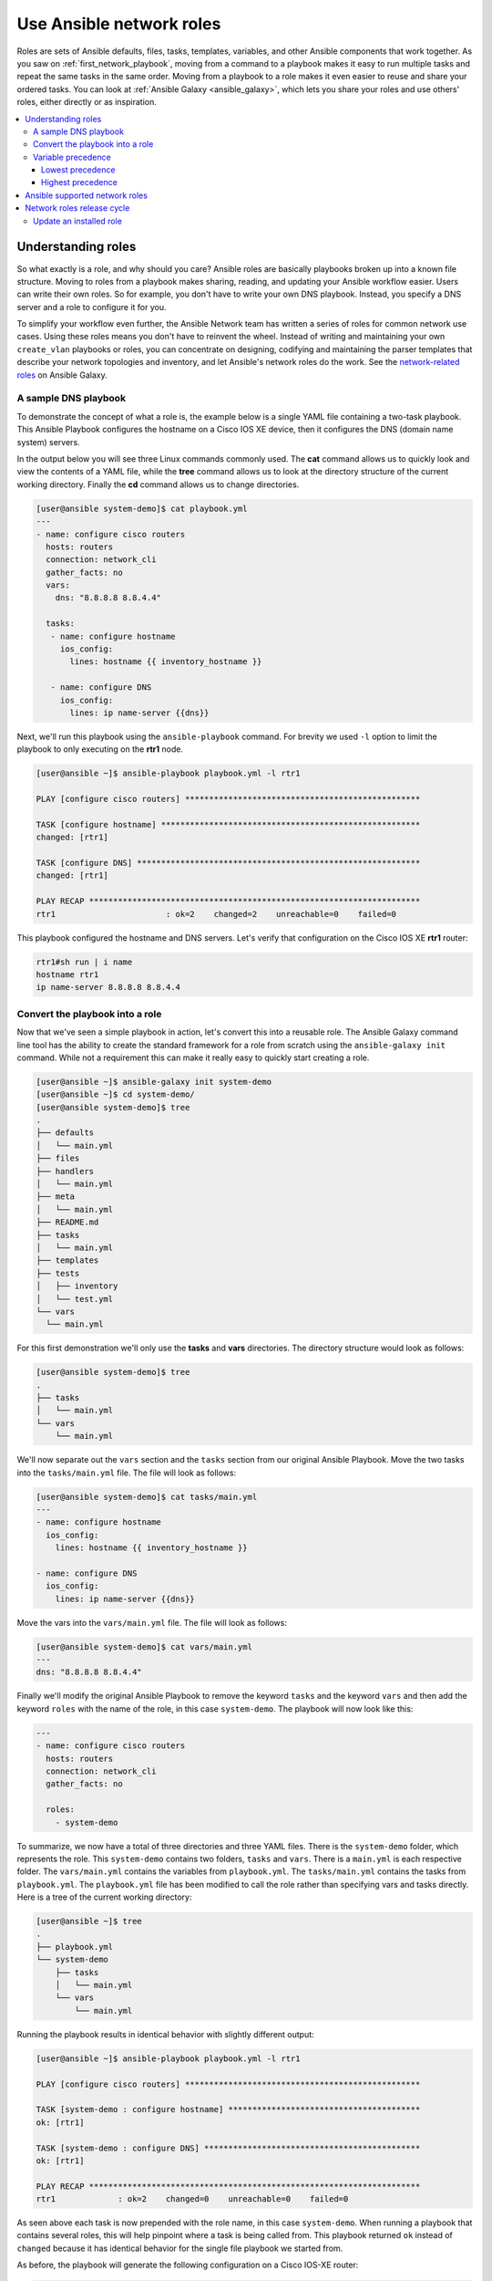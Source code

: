 
.. _using_network_roles:

*************************
Use Ansible network roles
*************************

Roles are sets of Ansible defaults, files, tasks, templates, variables, and other Ansible components that work together. As you saw on :ref:`first_network_playbook`, moving from a command to a playbook makes it easy to run multiple tasks and repeat the same tasks in the same order. Moving from a playbook to a role makes it even easier to reuse and share your ordered tasks. You can look at :ref:`Ansible Galaxy <ansible_galaxy>`, which lets you share your roles and use others' roles, either directly or as inspiration.

.. contents::
   :local:

Understanding roles
===================

So what exactly is a role, and why should you care? Ansible roles are basically playbooks broken up into a known file structure. Moving to roles from a playbook makes sharing, reading, and updating your Ansible workflow easier. Users can write their own roles. So for example, you don't have to write your own DNS playbook. Instead, you specify a DNS server and a role to configure it for you.

To simplify your workflow even further, the Ansible Network team has written a series of roles for common network use cases. Using these roles means you don't have to reinvent the wheel. Instead of writing and maintaining your own ``create_vlan`` playbooks or roles, you can concentrate on designing, codifying and maintaining the parser templates that describe your network topologies and inventory, and let Ansible's network roles do the work. See the `network-related roles <https://galaxy.ansible.com/ansible-network>`_ on Ansible Galaxy.

A sample DNS playbook
---------------------

To demonstrate the concept of what a role is, the example below is a single YAML file containing a two-task playbook.  This Ansible Playbook configures the hostname on a Cisco IOS XE device, then it configures the DNS (domain name system) servers.

In the output below you will see three Linux commands commonly used.  The **cat** command allows us to quickly look and view the contents of a YAML file, while the **tree** command allows us to look at the directory structure of the current working directory.  Finally the **cd** command allows us to change directories.

.. code-block:: bash

   [user@ansible system-demo]$ cat playbook.yml
   ---
   - name: configure cisco routers
     hosts: routers
     connection: network_cli
     gather_facts: no
     vars:
       dns: "8.8.8.8 8.8.4.4"

     tasks:
      - name: configure hostname
        ios_config:
          lines: hostname {{ inventory_hostname }}

      - name: configure DNS
        ios_config:
          lines: ip name-server {{dns}}

Next, we'll run this playbook using the ``ansible-playbook`` command.  For brevity we used ``-l`` option to limit the playbook to only executing on the **rtr1** node.

.. code-block:: bash

   [user@ansible ~]$ ansible-playbook playbook.yml -l rtr1

   PLAY [configure cisco routers] *************************************************

   TASK [configure hostname] ******************************************************
   changed: [rtr1]

   TASK [configure DNS] ***********************************************************
   changed: [rtr1]

   PLAY RECAP *********************************************************************
   rtr1                       : ok=2    changed=2    unreachable=0    failed=0


This playbook configured the hostname and DNS servers.  Let's verify that configuration on the Cisco IOS XE **rtr1** router:

.. code-block:: bash

   rtr1#sh run | i name
   hostname rtr1
   ip name-server 8.8.8.8 8.8.4.4

Convert the playbook into a role
---------------------------------

Now that we've seen a simple playbook in action, let's convert this into a reusable role. The Ansible Galaxy command line tool has the ability to create the standard framework for a role from scratch using the ``ansible-galaxy init`` command.  While not a requirement this can make it really easy to quickly start creating a role.

.. code-block:: bash

   [user@ansible ~]$ ansible-galaxy init system-demo
   [user@ansible ~]$ cd system-demo/
   [user@ansible system-demo]$ tree
   .
   ├── defaults
   │   └── main.yml
   ├── files
   ├── handlers
   │   └── main.yml
   ├── meta
   │   └── main.yml
   ├── README.md
   ├── tasks
   │   └── main.yml
   ├── templates
   ├── tests
   │   ├── inventory
   │   └── test.yml
   └── vars
     └── main.yml

For this first demonstration we'll only use the **tasks** and **vars** directories.  The directory structure would look as follows:

.. code-block:: bash

   [user@ansible system-demo]$ tree
   .
   ├── tasks
   │   └── main.yml
   └── vars
       └── main.yml

We'll now separate out the ``vars`` section and the ``tasks`` section from our original Ansible Playbook.  Move the two tasks into the ``tasks/main.yml`` file.  The file will look as follows:

.. code-block:: bash

   [user@ansible system-demo]$ cat tasks/main.yml
   ---
   - name: configure hostname
     ios_config:
       lines: hostname {{ inventory_hostname }}

   - name: configure DNS
     ios_config:
       lines: ip name-server {{dns}}

Move the vars into the ``vars/main.yml`` file.  The file will look as follows:

.. code-block:: bash

   [user@ansible system-demo]$ cat vars/main.yml
   ---
   dns: "8.8.8.8 8.8.4.4"

Finally we'll modify the original Ansible Playbook to remove the keyword ``tasks`` and the keyword ``vars`` and then add the keyword ``roles``  with the name of the role, in this case ``system-demo``.  The playbook will now look like this:

.. code-block:: bash

   ---
   - name: configure cisco routers
     hosts: routers
     connection: network_cli
     gather_facts: no

     roles:
       - system-demo

To summarize, we now have a total of three directories and three YAML files.  There is the ``system-demo`` folder, which represents the role.  This ``system-demo`` contains two folders, ``tasks`` and ``vars``.  There is a ``main.yml`` is each respective folder.  The ``vars/main.yml`` contains the variables from ``playbook.yml``.  The ``tasks/main.yml`` contains the tasks from ``playbook.yml``.  The ``playbook.yml`` file has been modified to call the role rather than specifying vars and tasks directly.  Here is a tree of the current working directory:

.. code-block:: bash

   [user@ansible ~]$ tree
   .
   ├── playbook.yml
   └── system-demo
       ├── tasks
       │   └── main.yml
       └── vars
           └── main.yml

Running the playbook results in identical behavior with slightly different output:

.. code-block:: bash

   [user@ansible ~]$ ansible-playbook playbook.yml -l rtr1

   PLAY [configure cisco routers] *************************************************

   TASK [system-demo : configure hostname] ****************************************
   ok: [rtr1]

   TASK [system-demo : configure DNS] *********************************************
   ok: [rtr1]

   PLAY RECAP *********************************************************************
   rtr1             : ok=2    changed=0    unreachable=0    failed=0

As seen above each task is now prepended with the role name, in this case ``system-demo``.  When running a playbook that contains several roles, this will help pinpoint where a task is being called from.  This playbook returned ``ok`` instead of ``changed`` because it has identical behavior for the single file playbook we started from.

As before, the playbook will generate the following configuration on a Cisco IOS-XE router:

.. code-block:: bash

   rtr1#sh run | i name
   hostname rtr1
   ip name-server 8.8.8.8 8.8.4.4


This is why Ansible roles can be simply thought of as deconstructed playbooks. They are simple, effective and reusable.  Now another user can simply include the ``system-demo`` role instead of having to create a custom "hard coded" playbook.

Variable precedence
-------------------

Hey hold on!  What if you want to change the DNS servers.  Are you expected to change the ``vars/main.yml`` within the role structure?  Absolutely not. Ansible has many places where you can specify variables for a given play. See :ref:`playbooks_variables` for details on variables and precedence. There are actually 21 places to put variables.  While this list can seem overwhelming at first glance, the vast majority of use cases only involve knowing the spot for variables of least precedence and how to pass variables with most precedence.

Lowest precedence
^^^^^^^^^^^^^^^^^

The lowest precedence is the ``defaults`` directory within a role.  This means all the other 20 locations you could potentially specify the variable will all take higher precedence than ``defaults``, no matter what.  To immediately give the vars from the ``system-demo`` role the least precedence, rename the ``vars`` directory to ``defaults``.

.. code-block:: bash

   [user@ansible system-demo]$ mv vars defaults
   [user@ansible system-demo]$ tree
   .
   ├── defaults
   │   └── main.yml
   ├── tasks
   │   └── main.yml

Add a new ``vars`` section to the playbook to override the default behavior (where the variable ``dns`` is set to 8.8.8.8 and 8.8.4.4).  For this demonstration, let's set ``dns`` to 1.1.1.1:

.. code-block:: bash

   [user@ansible ~]$ cat playbook.yml
   ---
   - name: configure cisco routers
     hosts: routers
     connection: network_cli
     gather_facts: no
     vars:
       dns: 1.1.1.1
     roles:
       - system-demo

We'll run this updated playbook on **rtr2**:

.. code-block:: bash

   [user@ansible ~]$ ansible-playbook playbook.yml -l rtr2

The configuration on the **rtr2** Cisco router will look as follows:

.. code-block:: bash

   rtr2#sh run | i name-server
   ip name-server 1.1.1.1

The variable configured in the playbook now has precedence over the ``defaults`` directory.  In fact, any other spot we configure variables would win over the values in the ``defaults`` directory.

Highest precedence
^^^^^^^^^^^^^^^^^^

Specifying variables in the ``defaults`` directory within a role will always take the lowest precedence, while specifying ``vars`` as extra vars with the ``-e`` or ``--extra-vars=`` will always take the highest precedence, no matter what.  Re-running the playbook with the ``-e`` option overrides both the ``defaults`` directory (8.8.4.4 and 8.8.8.8) as well as the newly created ``vars`` within the playbook that contains the 1.1.1.1 dns server.

.. code-block:: bash

   [user@ansible ~]$ ansible-playbook playbook.yml -e "dns=192.168.1.1" -l rtr3

The result on the Cisco IOS XE router will only contain the highest precedence setting of 192.168.1.1:

.. code-block:: bash

   rtr3#sh run | i name-server
   ip name-server 192.168.1.1

How is this useful?  Why should you care?  Extra vars are commonly used by network operators to override defaults.  A powerful example of this is with Red Hat Ansible Tower and the Survey feature.  It is possible through the web UI to prompt a network operator to fill out parameters with a Web form.  This can be really simple for non-technical playbook writers to execute a playbook using their Web browser. See `Ansible Tower Job Template Surveys <https://docs.ansible.com/ansible-tower/latest/html/userguide/workflow_templates.html#surveys>`_ for more details.


Ansible supported network roles
===============================

The Ansible Network team develops and supports a set of `network-related roles <https://galaxy.ansible.com/ansible-network>`_ on Ansible Galaxy. You can use these roles to jump start your network automation efforts. These roles are updated approximately every two weeks to give you access to the latest Ansible networking content.

These roles come in the following categories:

* **User roles** - User roles focus on tasks, such as managing your configuration. Use these roles, such as `config_manager <https://galaxy.ansible.com/ansible-network/config_manager>`_ and `cloud_vpn <https://galaxy.ansible.com/ansible-network/cloud_vpn>`_, directly in your playbooks. These roles are platform/provider agnostic, allowing you to use the same roles and playbooks across different network platforms or cloud providers.
* **Platform provider roles** - Provider roles translate between the user roles and the various network OSs, each of which has a different API. Each provider role accepts input from a supported user role and translates it for a specific network OS. Network user roles depend on these provider roles to implement their functions. For example, the `config_manager <https://galaxy.ansible.com/ansible-network/config_manager>`_ user role  uses the  `cisco_ios <https://galaxy.ansible.com/ansible-network/cisco_ios>`_ provider role to implement tasks on Cisco IOS network devices.
* **Cloud provider and provisioner roles** - Similarly, cloud user roles depend on cloud provider and provisioner roles to implement cloud functions for specific cloud providers. For example, the `cloud_vpn <https://galaxy.ansible.com/ansible-network/cloud_vpn>`_ role depends on the `aws <https://galaxy.ansible.com/ansible-network/aws>`_ provider role to communicate with AWS.


You need to install at least one platform provider role for your network user roles, and set ``ansible_network_provider`` to that provider (for example, ``ansible_network_provider: ansible-network.cisco_ios``). Ansible Galaxy automatically installs any other dependencies listed in the role details on Ansible Galaxy.

For example, to use the ``config_manager`` role with Cisco IOS devices, you would use the following commands:

.. code-block:: bash

   [user@ansible]$ ansible-galaxy install ansible-network.cisco_nxos
   [user@ansible]$ ansible-galaxy install ansible-network.config_manager

Roles are fully documented with examples in Ansible Galaxy on the **Read Me** tab for each role.

Network roles release cycle
===========================

The Ansible network team releases updates and new roles every two weeks. The role details on Ansible Galaxy lists the role versions available, and you can look in the GitHub repository to find the changelog file (for example,  the ``cisco_ios`` `CHANGELOG.rst <https://github.com/ansible-network/cisco_ios/blob/devel/CHANGELOG.rst>`_ ) that lists what has changed in each version of the role.

The Ansible Galaxy role version has two components:

* Major release number - (for example, 2.6) which shows the Ansible engine version this role supports.
* Minor release number (for example .1) which denotes the role release cycle and does not reflect the Ansible engine minor release version.

Update an installed role
------------------------

The Ansible Galaxy page for a role lists all available versions. To update a locally installed role to a new or different version, use the ``ansible-galaxy install`` command with the version and ``--force`` option. You may also need to manually update any dependent roles to support this version. See the role **Read Me** tab in Galaxy for dependent role minimum version requirements.

.. code-block:: bash

  [user@ansible]$ ansible-galaxy install ansible-network.network_engine,v2.7.0 --force
  [user@ansible]$ ansible-galaxy install ansible-network.cisco_nxos,v2.7.1 --force

.. seealso::

       `Ansible Galaxy documentation <https://galaxy.ansible.com/docs/>`_
           Ansible Galaxy user guide
       `Ansible supported network roles <https://galaxy.ansible.com/ansible-network>`_
           List of Ansible-supported network and cloud roles on Ansible Galaxy
